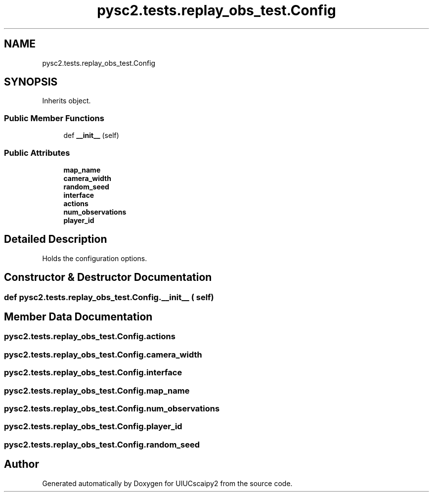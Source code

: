 .TH "pysc2.tests.replay_obs_test.Config" 3 "Fri Sep 28 2018" "UIUCscaipy2" \" -*- nroff -*-
.ad l
.nh
.SH NAME
pysc2.tests.replay_obs_test.Config
.SH SYNOPSIS
.br
.PP
.PP
Inherits object\&.
.SS "Public Member Functions"

.in +1c
.ti -1c
.RI "def \fB__init__\fP (self)"
.br
.in -1c
.SS "Public Attributes"

.in +1c
.ti -1c
.RI "\fBmap_name\fP"
.br
.ti -1c
.RI "\fBcamera_width\fP"
.br
.ti -1c
.RI "\fBrandom_seed\fP"
.br
.ti -1c
.RI "\fBinterface\fP"
.br
.ti -1c
.RI "\fBactions\fP"
.br
.ti -1c
.RI "\fBnum_observations\fP"
.br
.ti -1c
.RI "\fBplayer_id\fP"
.br
.in -1c
.SH "Detailed Description"
.PP 

.PP
.nf
Holds the configuration options.
.fi
.PP
 
.SH "Constructor & Destructor Documentation"
.PP 
.SS "def pysc2\&.tests\&.replay_obs_test\&.Config\&.__init__ ( self)"

.SH "Member Data Documentation"
.PP 
.SS "pysc2\&.tests\&.replay_obs_test\&.Config\&.actions"

.SS "pysc2\&.tests\&.replay_obs_test\&.Config\&.camera_width"

.SS "pysc2\&.tests\&.replay_obs_test\&.Config\&.interface"

.SS "pysc2\&.tests\&.replay_obs_test\&.Config\&.map_name"

.SS "pysc2\&.tests\&.replay_obs_test\&.Config\&.num_observations"

.SS "pysc2\&.tests\&.replay_obs_test\&.Config\&.player_id"

.SS "pysc2\&.tests\&.replay_obs_test\&.Config\&.random_seed"


.SH "Author"
.PP 
Generated automatically by Doxygen for UIUCscaipy2 from the source code\&.
